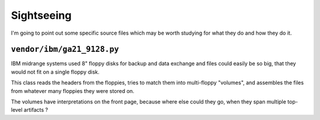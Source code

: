 Sightseeing
===========

I'm going to point out some specific source files which may be worth
studying for what they do and how they do it.

``vendor/ibm/ga21_9128.py``
---------------------------

IBM midrange systems used 8" floppy disks for backup and data exchange
and files could easily be so big, that they would not fit on a single
floppy disk.

This class reads the headers from the floppies, tries to match them
into multi-floppy "volumes", and assembles the files from whatever
many floppies they were stored on.

The volumes have interpretations on the front page, because where else
could they go, when they span multiple top-level artifacts ?
